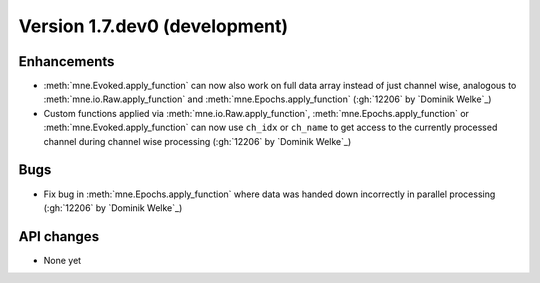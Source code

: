 .. NOTE: we use cross-references to highlight new functions and classes.
   Please follow the examples below like :func:`mne.stats.f_mway_rm`, so the
   whats_new page will have a link to the function/class documentation.

.. NOTE: there are 3 separate sections for changes, based on type:
   - "Enhancements" for new features
   - "Bugs" for bug fixes
   - "API changes" for backward-incompatible changes

.. NOTE: changes from first-time contributors should be added to the TOP of
   the relevant section (Enhancements / Bugs / API changes), and should look
   like this (where xxxx is the pull request number):

       - description of enhancement/bugfix/API change (:gh:`xxxx` by
         :newcontrib:`Firstname Lastname`)

   Also add a corresponding entry for yourself in doc/changes/names.inc

.. _current:

Version 1.7.dev0 (development)
------------------------------

Enhancements
~~~~~~~~~~~~
- :meth:`mne.Evoked.apply_function` can now also work on full data array instead of just channel wise, analogous to :meth:`mne.io.Raw.apply_function` and :meth:`mne.Epochs.apply_function` (:gh:`12206` by `Dominik Welke`_)
- Custom functions applied via :meth:`mne.io.Raw.apply_function`, :meth:`mne.Epochs.apply_function` or :meth:`mne.Evoked.apply_function` can now use ``ch_idx`` or ``ch_name`` to get access to the currently processed channel during channel wise processing (:gh:`12206` by `Dominik Welke`_)

Bugs
~~~~
- Fix bug in :meth:`mne.Epochs.apply_function` where data was handed down incorrectly in parallel processing (:gh:`12206` by `Dominik Welke`_)

API changes
~~~~~~~~~~~
- None yet
